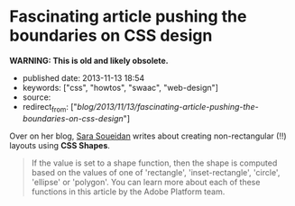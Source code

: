 * Fascinating article pushing the boundaries on CSS design
  :PROPERTIES:
  :CUSTOM_ID: fascinating-article-pushing-the-boundaries-on-css-design
  :END:

*WARNING: This is old and likely obsolete.*

- published date: 2013-11-13 18:54
- keywords: ["css", "howtos", "swaac", "web-design"]
- source:
- redirect_from: ["/blog/2013/11/13/fascinating-article-pushing-the-boundaries-on-css-design/"]

Over on her blog, [[http://sarasoueidan.com/blog/css-shapes/][Sara Soueidan]] writes about creating non-rectangular (!!) layouts using *CSS Shapes*.

#+BEGIN_QUOTE
  ** Declaring Shapes
     :PROPERTIES:
     :CUSTOM_ID: declaring-shapes
     :END:

  All HTML elements have a rectangular box model which governs the flow of content inside and around it. In order to give an element a custom non-rectangular shape, the shape-inside and shape-outside properties are used. At the time of writing of this article, the shape-outside property can be applied to floating elements only, and the shape-inside property isn't completely implemented, so you may still find bugs when u use it. The =shape-*= properties can also only be applied to block-level elements. Non-block-level elements should be forced to block if you want to use a shape property on them.

  =Shape-*= properties take one of three values: =auto=, a basic shape, or an image URI. If the value is set to auto, the element's float area uses the margin box as normal. (If you're not familiar with the CSS box model, make sure you read up on it because you should know how it works).
#+END_QUOTE

#+BEGIN_QUOTE
  If the value is set to a shape function, then the shape is computed based on the values of one of 'rectangle', 'inset-rectangle', 'circle', 'ellipse' or 'polygon'. You can learn more about each of these functions in this article by the Adobe Platform team.
#+END_QUOTE
